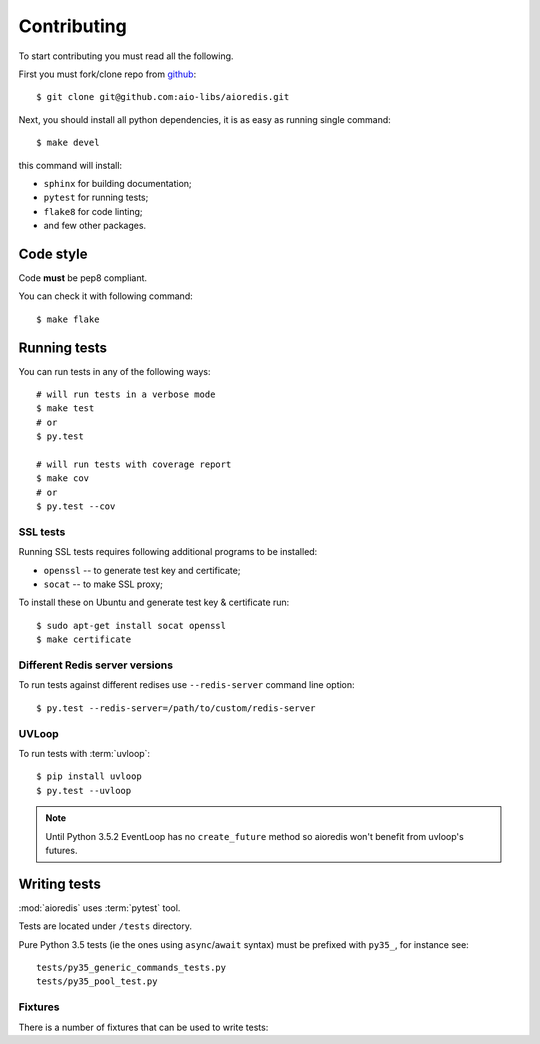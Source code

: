 .. highlight:: bash

.. _github: https://github.com/aio-libs/aioredis

Contributing
============

To start contributing you must read all the following.

First you must fork/clone repo from `github`_::

   $ git clone git@github.com:aio-libs/aioredis.git

Next, you should install all python dependencies, it is as easy as running
single command::

   $ make devel

this command will install:

* ``sphinx`` for building documentation;
* ``pytest`` for running tests;
* ``flake8`` for code linting;
* and few other packages.

Code style
----------

Code **must** be pep8 compliant.

You can check it with following command::

   $ make flake


Running tests
-------------

You can run tests in any of the following ways::

   # will run tests in a verbose mode
   $ make test
   # or
   $ py.test

   # will run tests with coverage report
   $ make cov
   # or
   $ py.test --cov


SSL tests
~~~~~~~~~

Running SSL tests requires following additional programs to be installed:

* ``openssl`` -- to generate test key and certificate;

* ``socat`` -- to make SSL proxy;

To install these on Ubuntu and generate test key & certificate run::

   $ sudo apt-get install socat openssl
   $ make certificate

Different Redis server versions
~~~~~~~~~~~~~~~~~~~~~~~~~~~~~~~

To run tests against different redises use ``--redis-server`` command line
option::

   $ py.test --redis-server=/path/to/custom/redis-server

UVLoop
~~~~~~

To run tests with :term:`uvloop`::

   $ pip install uvloop
   $ py.test --uvloop

.. note:: Until Python 3.5.2 EventLoop has no ``create_future`` method
   so aioredis won't benefit from uvloop's futures.


Writing tests
-------------

:mod:`aioredis` uses :term:`pytest` tool.

Tests are located under ``/tests`` directory.

Pure Python 3.5 tests (ie the ones using ``async``/``await`` syntax) must be
prefixed with ``py35_``, for instance see::

   tests/py35_generic_commands_tests.py
   tests/py35_pool_test.py


Fixtures
~~~~~~~~

There is a number of fixtures that can be used to write tests:


.. attribute:: loop

   Current event loop used for test.
   This is a function-scope fixture.
   Using this fixture will always create new event loop and
   set global one to None.

   .. code-block:: python

      def test_with_loop(loop):
          @asyncio.coroutine
          def do_something():
              pass
          loop.run_until_complete(do_something())

.. function:: unused_port()

   Finds and returns free TCP port.

   .. code-block:: python

      def test_bind(unused_port):
          port = unused_port()
          assert 1024 < port <= 65535

.. cofunction:: create_connection(\*args, \**kw)

   Wrapper around :func:`aioredis.create_connection`.
   Only difference is that it registers connection to be closed after test case,
   so you should not be worried about unclosed connections.

.. cofunction:: create_redis(\*args, \**kw)

   Wrapper around :func:`aioredis.create_redis`.

.. cofunction:: create_pool(\*args, \**kw)

   Wrapper around :func:`aioredis.create_pool`.

.. attribute:: redis

   Redis client instance.

.. attribute:: pool

   RedisPool instance.

.. attribute:: server

   Redis server instance info. Namedtuple with following properties:

      name
         server instance name.

      port
         Bind port.

      unixsocket
         Bind unixsocket path.

      version
         Redis server version tuple.

.. attribute:: serverB

   Second predefined Redis server instance info.

.. function:: start_server(name)

   Start Redis server instance.
   Redis instances are cached by name.

   :return: server info tuple, see :attr:`server`.
   :rtype: tuple

.. function:: ssl_proxy(unsecure_port)

   Start SSL proxy.

   :param int unsecure_port: Redis server instance port
   :return: secure_port and ssl_context pair
   :rtype: tuple
